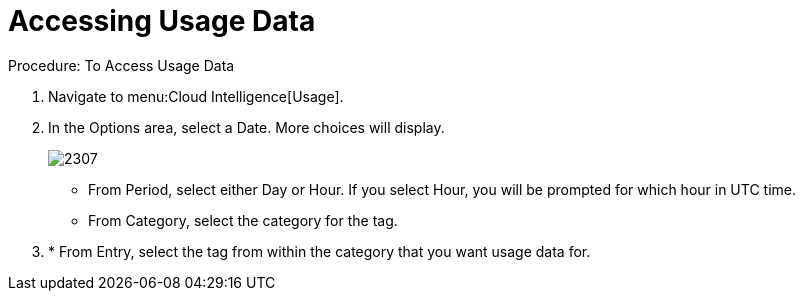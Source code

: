 [[_to_access_usage_data]]
= Accessing Usage Data



.Procedure: To Access Usage Data
. Navigate to menu:Cloud Intelligence[Usage]. 
. In the [label]#Options# area, select a [label]#Date#.
  More choices will display. 
+

image::images/2307.png[]


* From [label]#Period#, select either [label]#Day# or [label]#Hour#. If you select [label]#Hour#, you will be prompted for which hour in UTC time. 
* From [label]#Category#, select the category for the tag. 
. * From [label]#Entry#, select the tag from within the category that you want usage data for. 